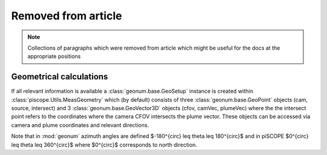 Removed from article
####################

.. note::

    Collections of paragraphs which were removed from article which might be useful for the docs at the appropriate positions

Geometrical calculations
------------------------   
If all relevant information is available a :class:`geonum.base.GeoSetup` instance is created within :class:`piscope.Utils.MeasGeometry` which (by default) consists of three :class:`geonum.base.GeoPoint` objects (cam, source, intersect) and 3 :class:`geonum.base.GeoVector3D` objects (cfov, camVec, plumeVec) where the the intersect point refers to the coordinates where the camera CFOV intersects the plume vector. These objects can be accessed via camera and plume coordinates and relevant directions.

Note that in :mod:`geonum` azimuth angles are defined $-180^{\circ} \leq \theta \leq 180^{\circ}$ and in piSCOPE $0^{\circ} \leq \theta \leq 360^{\circ}$ where $0^{\circ}$ corresponds to north direction.
  
